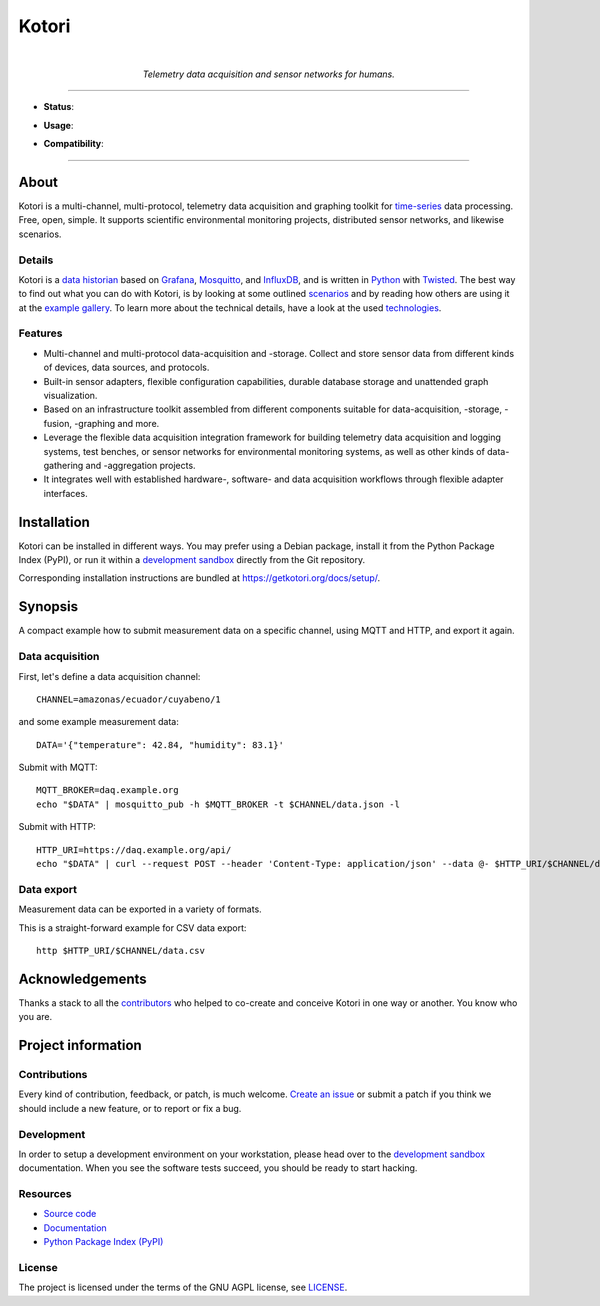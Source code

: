 .. _kotori-readme:

######
Kotori
######

.. container:: align-center

    .. figure:: https://ptrace.getkotori.org/2016-05-23_chart-recorder.png
        :alt: Chart recorder
        :width: 240px
        :target: .

    |

    *Telemetry data acquisition and sensor networks for humans.*

    .. image:: https://assets.okfn.org/images/ok_buttons/oc_80x15_blue.png
        :target: https://okfn.org/opendata/

    .. image:: https://assets.okfn.org/images/ok_buttons/ok_80x15_red_green.png
        :target: https://okfn.org/opendata/

    .. image:: https://assets.okfn.org/images/ok_buttons/os_80x15_orange_grey.png
        :target: https://okfn.org/opendata/

----

- **Status**:

  .. image:: https://github.com/daq-tools/kotori/workflows/Tests/badge.svg
        :target: https://github.com/daq-tools/kotori/actions?workflow=Tests
        :alt: CI outcome

  .. image:: https://codecov.io/gh/daq-tools/kotori/branch/main/graph/badge.svg
        :target: https://codecov.io/gh/daq-tools/kotori
        :alt: Test suite code coverage

  .. image:: https://img.shields.io/pypi/pyversions/kotori.svg
        :target: https://pypi.org/project/kotori/
        :alt: Supported Python versions

  .. image:: https://img.shields.io/pypi/v/kotori.svg
        :target: https://pypi.org/project/kotori/
        :alt: Package version on PyPI

  .. image:: https://img.shields.io/pypi/status/kotori.svg
        :target: https://pypi.org/project/kotori/
        :alt: Project status (alpha, beta, stable)

  .. image:: https://img.shields.io/pypi/l/kotori.svg
        :target: https://pypi.org/project/kotori/
        :alt: Project license

- **Usage**:

  .. image:: https://static.pepy.tech/personalized-badge/kotori?period=month&left_text=PyPI%20downloads%20%2F%20month&left_color=gray&right_color=orange
        :target: https://pypi.org/project/kotori/
        :alt: PyPI downloads per month

  .. image:: https://img.shields.io/docker/pulls/daqzilla/kotori.svg?label=docker%20pulls%20(kotori)
        :target: https://hub.docker.com/r/daqzilla/kotori
        :alt: Docker image pulls for `kotori` (total)

  .. image:: https://img.shields.io/docker/pulls/daqzilla/kotori-standard.svg?label=docker%20pulls%20(kotori-standard)
        :target: https://hub.docker.com/r/daqzilla/kotori-standard
        :alt: Docker image pulls for `kotori-standard` (total)

- **Compatibility**:

  .. image:: https://img.shields.io/badge/Mosquitto-1.5%2C%201.6%2C%202.0-blue.svg
        :target: https://github.com/eclipse/mosquitto
        :alt: Supported Mosquitto versions

  .. image:: https://img.shields.io/badge/Grafana-5.x%20--%209.x-blue.svg
        :target: https://github.com/grafana/grafana
        :alt: Supported Grafana versions

  .. image:: https://img.shields.io/badge/InfluxDB-1.6%2C%201.7%2C%201.8-blue.svg
        :target: https://github.com/influxdata/influxdb
        :alt: Supported InfluxDB versions

  .. image:: https://img.shields.io/badge/MongoDB-3.x%20--%205.x-blue.svg
        :target: https://github.com/mongodb/mongo
        :alt: Supported MongoDB versions


----


*****
About
*****

Kotori is a multi-channel, multi-protocol, telemetry data acquisition and
graphing toolkit for `time-series`_ data processing. Free, open, simple.
It supports scientific environmental monitoring projects,
distributed sensor networks, and likewise scenarios.


Details
=======

Kotori is a `data historian`_ based on Grafana_, Mosquitto_, and InfluxDB_,
and is written in Python_ with Twisted_.
The best way to find out what you can do with Kotori, is by looking at
some outlined `scenarios`_ and by reading how others are using it at the
`example gallery <gallery_>`_. To learn more about the technical details, have
a look at the used `technologies`_.


Features
========

- Multi-channel and multi-protocol data-acquisition and -storage. Collect and
  store sensor data from different kinds of devices, data sources, and protocols.
- Built-in sensor adapters, flexible configuration capabilities, durable
  database storage and unattended graph visualization.
- Based on an infrastructure toolkit assembled from different components
  suitable for data-acquisition, -storage, -fusion, -graphing and more.
- Leverage the flexible data acquisition integration framework for building
  telemetry data acquisition and logging systems, test benches, or sensor
  networks for environmental monitoring systems, as well as other kinds of
  data-gathering and -aggregation projects.
- It integrates well with established hardware-, software- and
  data acquisition workflows through flexible adapter interfaces.


************
Installation
************

Kotori can be installed in different ways. You may prefer using a Debian
package, install it from the Python Package Index (PyPI), or run it within
a `development sandbox`_ directly from the Git repository.

Corresponding installation instructions are bundled at
https://getkotori.org/docs/setup/.


********
Synopsis
********

A compact example how to submit measurement data on a specific channel, using
MQTT and HTTP, and export it again.

Data acquisition
================

First, let's define a data acquisition channel::

    CHANNEL=amazonas/ecuador/cuyabeno/1

and some example measurement data::

    DATA='{"temperature": 42.84, "humidity": 83.1}'

Submit with MQTT::

    MQTT_BROKER=daq.example.org
    echo "$DATA" | mosquitto_pub -h $MQTT_BROKER -t $CHANNEL/data.json -l

Submit with HTTP::

    HTTP_URI=https://daq.example.org/api/
    echo "$DATA" | curl --request POST --header 'Content-Type: application/json' --data @- $HTTP_URI/$CHANNEL/data

Data export
===========
Measurement data can be exported in a variety of formats.

This is a straight-forward example for CSV data export::

    http $HTTP_URI/$CHANNEL/data.csv


****************
Acknowledgements
****************

Thanks a stack to all the `contributors`_ who helped to co-create and conceive
Kotori in one way or another. You know who you are.


*******************
Project information
*******************

Contributions
=============

Every kind of contribution, feedback, or patch, is much welcome. `Create an
issue`_ or submit a patch if you think we should include a new feature, or to
report or fix a bug.

Development
===========

In order to setup a development environment on your workstation, please head over
to the `development sandbox`_ documentation. When you see the software tests succeed,
you should be ready to start hacking.

Resources
=========

- `Source code <https://github.com/daq-tools/kotori>`_
- `Documentation <https://getkotori.org/>`_
- `Python Package Index (PyPI) <https://pypi.org/project/kotori/>`_

License
=======

The project is licensed under the terms of the GNU AGPL license, see `LICENSE`_.



.. _Autobahn: https://crossbar.io/autobahn/
.. _contributors: https://getkotori.org/docs/project/contributors.html
.. _Create an issue: https://github.com/daq-tools/kotori/issues/new
.. _data historian: https://en.wikipedia.org/wiki/Operational_historian
.. _development sandbox: https://getkotori.org/docs/setup/sandbox.html
.. _gallery: https://getkotori.org/docs/gallery/
.. _Grafana: https://en.wikipedia.org/wiki/Grafana
.. _InfluxDB: https://en.wikipedia.org/wiki/InfluxDB
.. _LICENSE: https://github.com/daq-tools/kotori/blob/main/LICENSE
.. _MongoDB: https://en.wikipedia.org/wiki/MongoDB
.. _Mosquitto: https://github.com/eclipse/mosquitto
.. _MQTT: https://en.wikipedia.org/wiki/MQTT
.. _Python: https://www.python.org/
.. _scenarios: https://getkotori.org/docs/about/scenarios.html
.. _technologies: https://getkotori.org/docs/about/technologies.html
.. _time-series: https://en.wikipedia.org/wiki/Time_series
.. _Twisted: https://en.wikipedia.org/wiki/Twisted_(software)
